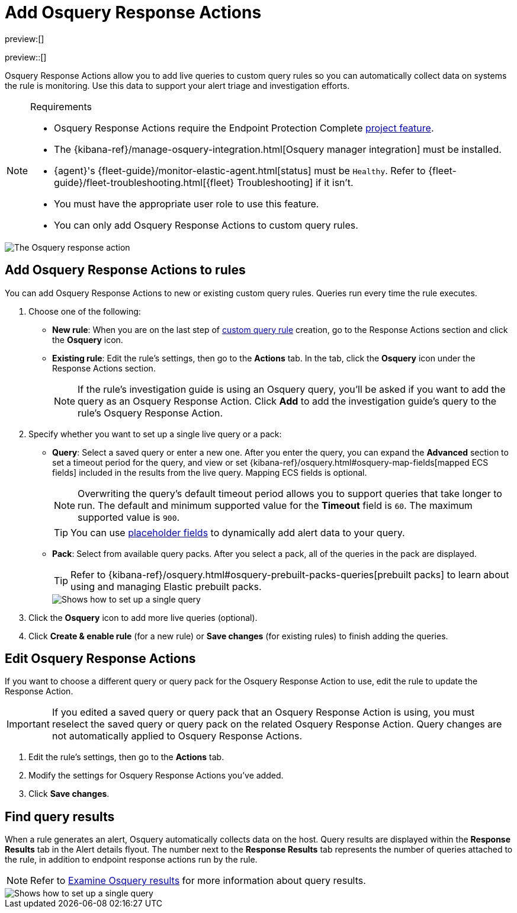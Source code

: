 [[security-osquery-response-action]]
= Add Osquery Response Actions

:description: Osquery Response Actions allow you to add live queries to custom query rules so you can automatically collect data on systems the rules are monitoring.
:keywords: serverless, security, how-to, manage

preview:[]

preview::[]

Osquery Response Actions allow you to add live queries to custom query rules so you can automatically collect data on systems the rule is monitoring. Use this data to support your alert triage and investigation efforts.

.Requirements
[NOTE]
====
* Osquery Response Actions require the Endpoint Protection Complete <<elasticsearch-manage-project,project feature>>.
* The {kibana-ref}/manage-osquery-integration.html[Osquery manager integration] must be installed.
* {agent}'s {fleet-guide}/monitor-elastic-agent.html[status] must be `Healthy`. Refer to {fleet-guide}/fleet-troubleshooting.html[{fleet} Troubleshooting] if it isn't.
* You must have the appropriate user role to use this feature.
* You can only add Osquery Response Actions to custom query rules.
====

[role="screenshot"]
image::images/osquery-response-action/-osquery-available-response-actions-osquery.png[The Osquery response action]

[discrete]
[[add-osquery-response-action]]
== Add Osquery Response Actions to rules

You can add Osquery Response Actions to new or existing custom query rules. Queries run every time the rule executes.

. Choose one of the following:
+
** **New rule**: When you are on the last step of <<create-custom-rule,custom query rule>> creation, go to the Response Actions section and click the **Osquery** icon.
** **Existing rule**: Edit the rule's settings, then go to the **Actions** tab. In the tab, click the **Osquery** icon under the Response Actions section.
+
[NOTE]
====
If the rule's investigation guide is using an Osquery query, you'll be asked if you want to add the query as an Osquery Response Action. Click **Add** to add the investigation guide's query to the rule's Osquery Response Action.
====
. Specify whether you want to set up a single live query or a pack:
+
** **Query**: Select a saved query or enter a new one. After you enter the query, you can expand the **Advanced** section to set a timeout period for the query, and view or set {kibana-ref}/osquery.html#osquery-map-fields[mapped ECS fields] included in the results from the live query. Mapping ECS fields is optional.
+
[NOTE]
====
Overwriting the query's default timeout period allows you to support queries that take longer to run. The default and minimum supported value for the **Timeout** field is `60`. The maximum supported value is `900`.
====
+
[TIP]
====
You can use <<security-osquery-placeholder-fields,placeholder fields>> to dynamically add alert data to your query.
====
** **Pack**: Select from available query packs. After you select a pack, all of the queries in the pack are displayed.
+
[TIP]
====
Refer to {kibana-ref}/osquery.html#osquery-prebuilt-packs-queries[prebuilt packs] to learn about using and managing Elastic prebuilt packs.
====
+
[role="screenshot"]
image::images/osquery-response-action/-osquery-setup-single-query.png[Shows how to set up a single query]
. Click the **Osquery** icon to add more live queries (optional).
. Click **Create & enable rule** (for a new rule) or **Save changes** (for existing rules) to finish adding the queries.

[discrete]
[[edit-osquery-response-action]]
== Edit Osquery Response Actions

If you want to choose a different query or query pack for the Osquery Response Action to use, edit the rule to update the Response Action.

[IMPORTANT]
====
If you edited a saved query or query pack that an Osquery Response Action is using, you must reselect the saved query or query pack on the related Osquery Response Action. Query changes are not automatically applied to Osquery Response Actions.
====

. Edit the rule's settings, then go to the **Actions** tab.
. Modify the settings for Osquery Response Actions you've added.
. Click **Save changes**.

[discrete]
[[find-osquery-response-action-results]]
== Find query results

When a rule generates an alert, Osquery automatically collects data on the host. Query results are displayed within the **Response Results** tab in the Alert details flyout. The number next to the **Response Results** tab represents the number of queries attached to the rule, in addition to endpoint response actions run by the rule.

[NOTE]
====
Refer to <<security-examine-osquery-results,Examine Osquery results>> for more information about query results.
====

[role="screenshot"]
image::images/osquery-response-action/-osquery-osquery-results-tab.png[Shows how to set up a single query]
